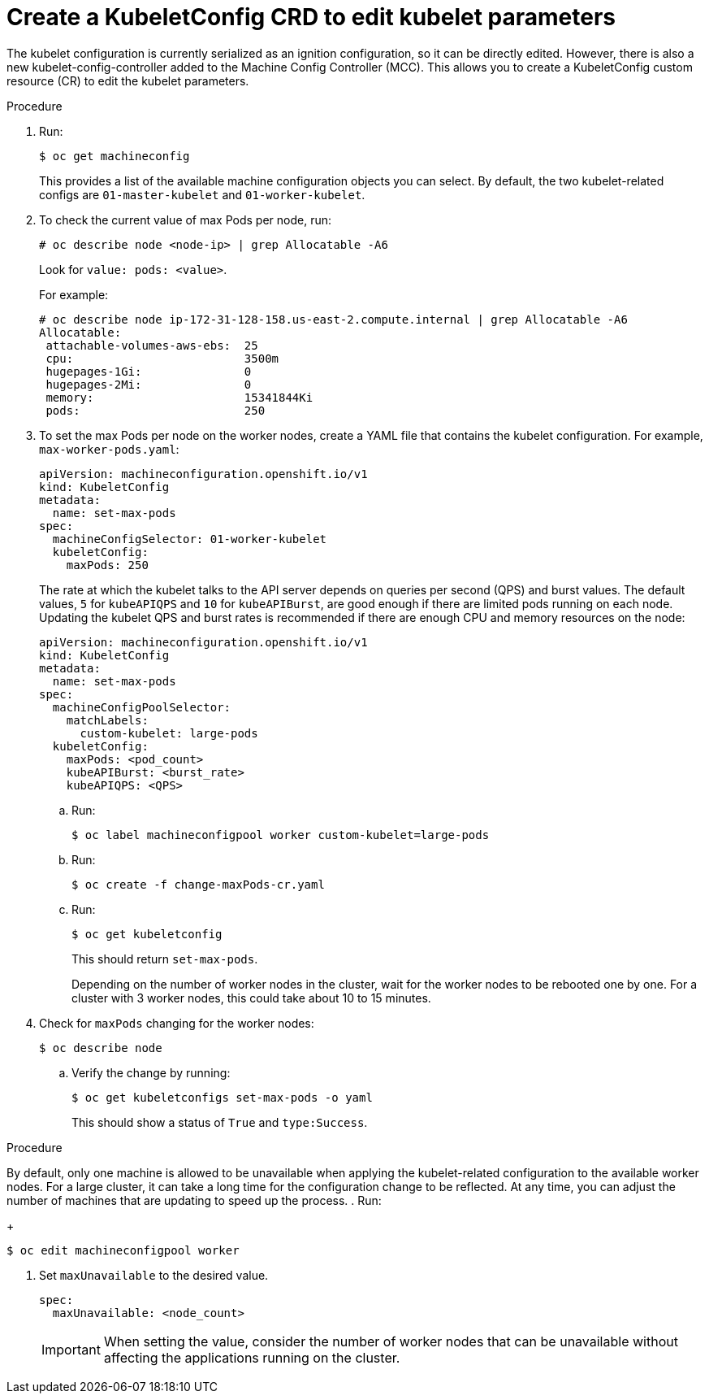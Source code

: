 // Module included in the following assemblies:
//
// * scalability_and_performance/recommended-host-practices.adoc

[id="create-a-kubeletconfig-crd-to-edit-kubelet-parameters_{context}"]
= Create a KubeletConfig CRD to edit kubelet parameters

The kubelet configuration is currently serialized as an ignition configuration,
so it can be directly edited. However, there is also a new
kubelet-config-controller added to the Machine Config Controller (MCC). This
allows you to create a KubeletConfig custom resource (CR) to edit the
kubelet parameters.

.Procedure

. Run:
+
----
$ oc get machineconfig
----
+
This provides a list of the available machine configuration objects you can
select. By default, the two kubelet-related configs are `01-master-kubelet` and
`01-worker-kubelet`.

. To check the current value of max Pods per node, run:
+
----
# oc describe node <node-ip> | grep Allocatable -A6
----
+
Look for `value: pods: <value>`.
+
For example:
+
----
# oc describe node ip-172-31-128-158.us-east-2.compute.internal | grep Allocatable -A6
Allocatable:
 attachable-volumes-aws-ebs:  25
 cpu:                         3500m
 hugepages-1Gi:               0
 hugepages-2Mi:               0
 memory:                      15341844Ki
 pods:                        250
----

. To set the max Pods per node on the worker nodes, create a YAML file that
contains the kubelet configuration. For example, `max-worker-pods.yaml`:
+
----
apiVersion: machineconfiguration.openshift.io/v1
kind: KubeletConfig
metadata:
  name: set-max-pods
spec:
  machineConfigSelector: 01-worker-kubelet
  kubeletConfig:
    maxPods: 250
----
+
The rate at which the kubelet talks to the API server depends on queries per
second (QPS) and burst values. The default values, `5` for `kubeAPIQPS` and `10`
for `kubeAPIBurst`, are good enough if there are limited pods running on each
node. Updating the kubelet QPS and burst rates is recommended if there are
enough CPU and memory resources on the node:
+
[source,yaml]
----
apiVersion: machineconfiguration.openshift.io/v1
kind: KubeletConfig
metadata:
  name: set-max-pods
spec:
  machineConfigPoolSelector:
    matchLabels:
      custom-kubelet: large-pods
  kubeletConfig:
    maxPods: <pod_count>
    kubeAPIBurst: <burst_rate>
    kubeAPIQPS: <QPS>
----
+
.. Run:
+
----
$ oc label machineconfigpool worker custom-kubelet=large-pods
----

.. Run:
+
----
$ oc create -f change-maxPods-cr.yaml
----

.. Run:
+
----
$ oc get kubeletconfig
----
+
This should return `set-max-pods`.
+
Depending on the number of worker nodes in the cluster, wait for the worker
nodes to be rebooted one by one. For a cluster with 3 worker nodes, this could
take about 10 to 15 minutes.

. Check for `maxPods` changing for the worker nodes:
+
----
$ oc describe node
----
.. Verify the change by running:
+
----
$ oc get kubeletconfigs set-max-pods -o yaml
----
+
This should show a status of `True` and `type:Success`.

.Procedure

By default, only one machine is allowed to be unavailable when applying the
kubelet-related configuration to the available worker nodes. For a large
cluster, it can take a long time for the configuration change to be reflected.
At any time, you can adjust the number of machines that are updating to speed up
the process.
. Run:
+
----
$ oc edit machineconfigpool worker
----
. Set `maxUnavailable` to the desired value.
+
----
spec:
  maxUnavailable: <node_count>
----
+
[IMPORTANT]
====
When setting the value, consider the number of worker nodes that can be
unavailable without affecting the applications running on the cluster.
====
